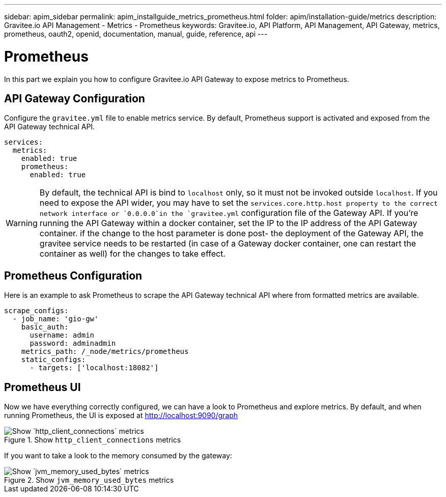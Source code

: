 ---
sidebar: apim_sidebar
permalink: apim_installguide_metrics_prometheus.html
folder: apim/installation-guide/metrics
description: Gravitee.io API Management - Metrics - Prometheus
keywords: Gravitee.io, API Platform, API Management, API Gateway, metrics, prometheus, oauth2, openid, documentation, manual, guide, reference, api
---

[[gravitee-installation-metrics-prometheus]]
= Prometheus

In this part we explain you how to configure Gravitee.io API Gateway to expose metrics to Prometheus.


== API Gateway Configuration

Configure the `gravitee.yml` file to enable metrics service.
By default, Prometheus support is activated and exposed from the API Gateway technical API.

[source,yaml]
----
services:
  metrics:
    enabled: true
    prometheus:
      enabled: true
----

WARNING: By default, the technical API is bind to `localhost` only, so it must not be invoked outside `localhost`. If you need
to expose the API wider, you may have to set the `services.core.http.host property to the correct network interface
or `0.0.0.0`in the `gravitee.yml` configuration file of the Gateway API. If you're running the API Gateway within a
docker container, set the IP to the IP address of the API Gateway container. if the change to the host parameter is
done post- the deployment of the Gateway API, the gravitee service needs to be restarted (in case of a Gateway docker
container, one can restart the container as well) for the changes to take effect.

== Prometheus Configuration

Here is an example to ask Prometheus to scrape the API Gateway technical API where from formatted metrics are available.

[source,yaml]
----
scrape_configs:
  - job_name: 'gio-gw'
    basic_auth:
      username: admin
      password: adminadmin
    metrics_path: /_node/metrics/prometheus
    static_configs:
      - targets: ['localhost:18082']
----

== Prometheus UI

Now we have everything correctly configured, we can have a look to Prometheus and explore metrics.
By default, and when running Prometheus, the UI is exposed at http://localhost:9090/graph

.Show `http_client_connections` metrics
image::installation/metrics/prometheus/metrics_prometheus_graph.png[Show `http_client_connections` metrics]


If you want to take a look to the memory consumed by the gateway:

.Show `jvm_memory_used_bytes` metrics
image::installation/metrics/prometheus/metrics_prometheus_graph_memory.png[Show `jvm_memory_used_bytes` metrics]

